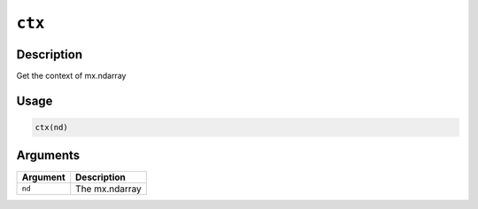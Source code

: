 .. raw:: html



``ctx``
==============

Description
----------------------

Get the context of mx.ndarray

Usage
----------

.. code:: r

	ctx(nd)

Arguments
------------------

+----------------------------------------+------------------------------------------------------------+
| Argument                               | Description                                                |
+========================================+============================================================+
| ``nd``                                 | The mx.ndarray                                             |
+----------------------------------------+------------------------------------------------------------+




.. disqus::
   :disqus_identifier: ctx
